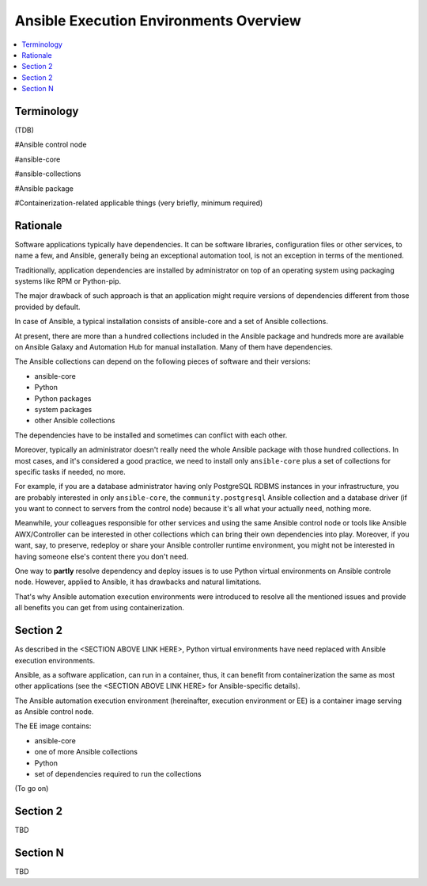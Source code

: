 .. _ee_overview:

***************************************
Ansible Execution Environments Overview
***************************************

.. contents::
   :local:

Terminology
===========

(TDB)

#Ansible control node

#ansible-core

#ansible-collections

#Ansible package

#Containerization-related applicable things (very briefly, minimum required)

Rationale
=========

Software applications typically have dependencies.
It can be software libraries, configuration files or other services, to name a few, and Ansible,
generally being an exceptional automation tool, is not an exception in terms of the mentioned.

Traditionally, application dependencies are installed by administrator on top of
an operating system using packaging systems like RPM or Python-pip.

The major drawback of such approach is that an application might require versions
of dependencies different from those provided by default.

In case of Ansible, a typical installation consists of ansible-core and a set of Ansible collections.

At present, there are more than a hundred collections included in the Ansible package and
hundreds more are available on Ansible Galaxy and Automation Hub for manual installation.
Many of them have dependencies.

The Ansible collections can depend on the following pieces of software and their versions:

* ansible-core 
* Python
* Python packages
* system packages
* other Ansible collections

The dependencies have to be installed and sometimes can conflict with each other.

Moreover, typically an administrator doesn't really need the whole Ansible package
with those hundred collections.
In most cases, and it's considered a good practice, we need to install only ``ansible-core``
plus a set of collections for specific tasks if needed, no more.

For example, if you are a database administrator having only PostgreSQL RDBMS instances in your infrastructure,
you are probably interested in only ``ansible-core``, the ``community.postgresql`` Ansible collection
and a database driver (if you want to connect to servers from the control node) because
it's all what your actually need, nothing more.

Meanwhile, your colleagues responsible for other services and using the same Ansible control node or
tools like Ansible AWX/Controller can be interested in other collections
which can bring their own dependencies into play.
Moreover, if you want, say, to preserve, redeploy or share your Ansible controller runtime environment,
you might not be interested in having someone else's content there you don't need.

One way to **partly** resolve dependency and deploy issues is
to use Python virtual environments on Ansible controle node.
However, applied to Ansible, it has drawbacks and natural limitations.

That's why Ansible automation execution environments were introduced
to resolve all the mentioned issues and provide all benefits you can get from using containerization.

Section 2
=========

As described in the <SECTION ABOVE LINK HERE>, Python virtual environments have need replaced with Ansible execution environments.

Ansible, as a software application, can run in a container, thus, it can benefit from containerization the same as most other applications (see the <SECTION ABOVE LINK HERE> for Ansible-specific details).

The Ansible automation execution environment (hereinafter, execution environment or EE) is a container image serving as Ansible control node.

The EE image contains:

* ansible-core
* one of more Ansible collections
* Python
* set of dependencies required to run the collections

(To go on)


Section 2
=========

TBD

Section N
=========

TBD

